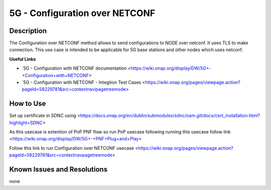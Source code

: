 .. _docs_5G_Configuration_over_NETCONF

.. This work is licensed under a Creative Commons Attribution 4.0
   International License. http://creativecommons.org/licenses/by/4.0
   
.. _docs_5G_Configuration_over_NETCONF:

5G - Configuration over NETCONF
----------------------


Description
~~~~~~~~~~~

The Configuration over NETCONF method allows to send configurations to NODE over netconf.
It uses TLS to make connection.
This use case is intended to be applicable for 5G base stations and other nodes which uses netconf.

**Useful Links**

- `5G - Configuration with NETCONF documentation <https://wiki.onap.org/display/DW/5G+-+Configuration+with+NETCONF>
- `5G - Configuration with NETCONF - Integtion Test Cases <https://wiki.onap.org/pages/viewpage.action?pageId=58229781&src=contextnavipagetreemode>

How to Use
~~~~~~~~~~

Set up certificate in SDNC using <https://docs.onap.org/en/dublin/submodules/sdnc/oam.git/docs/cert_installation.html?highlight=SDNC>

As this usecase is extention of PnP PNF flow so run PnP usecase following running this usecase follow link <https://wiki.onap.org/display/DW/5G+-+PNF+Plug+and+Play>

Follow this link to run Configuration over NETCONF usecase <https://wiki.onap.org/pages/viewpage.action?pageId=58229781&src=contextnavpagetreemode>


Known Issues and Resolutions
~~~~~~~~~~~~~~~~~~~~~~~~~~~~
none
